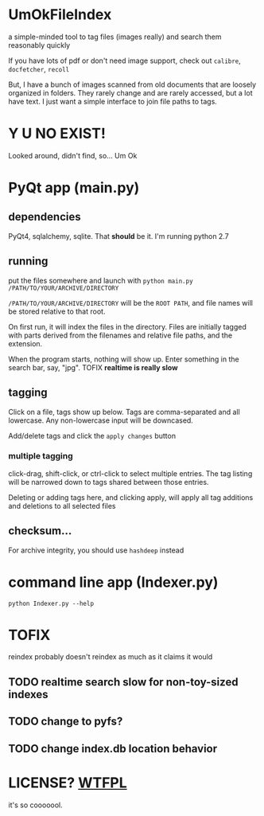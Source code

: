 * UmOkFileIndex

  a simple-minded tool to tag files (images really) and search them reasonably quickly
  
  If you have lots of pdf or don't need image support, check out =calibre=, =docfetcher=, =recoll=

  But, I have a bunch of images scanned from old documents that are loosely organized in folders. They rarely change and are rarely accessed, but a lot have text. I just want a simple interface to join file paths to tags.

* Y U NO EXIST!

  Looked around, didn't find, so... Um Ok

* PyQt app (main.py)

** dependencies

   PyQt4, sqlalchemy, sqlite. That *should* be it. I'm running python 2.7

** running

   put the files somewhere and launch with =python main.py /PATH/TO/YOUR/ARCHIVE/DIRECTORY=

   =/PATH/TO/YOUR/ARCHIVE/DIRECTORY= will be the =ROOT PATH=, and file names will be stored relative to that root.

   On first run, it will index the files in the directory. Files are initially tagged with parts derived from the filenames and relative file paths, and the extension.

   When the program starts, nothing will show up. Enter something in the search bar, say, "jpg". TOFIX *realtime is really slow*
   
** tagging

   Click on a file, tags show up below. Tags are comma-separated and all lowercase. Any non-lowercase input will be downcased.

   Add/delete tags and click the =apply changes= button

*** multiple tagging

    click-drag, shift-click, or ctrl-click to select multiple entries. The tag listing will be narrowed down to tags shared between those entries.

    Deleting or adding tags here, and clicking apply, will apply all tag additions and deletions to all selected files
    
** checksum...

   For archive integrity, you should use =hashdeep= instead

* command line app (Indexer.py)

  =python Indexer.py --help=

* TOFIX

  reindex probably doesn't reindex as much as it claims it would

** TODO realtime search slow for non-toy-sized indexes

** TODO change to pyfs?

** TODO change index.db location behavior

* LICENSE? [[http://www.wtfpl.net][WTFPL]]

  it's so cooooool.
